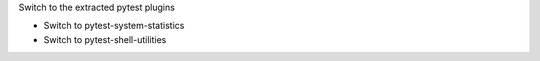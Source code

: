 Switch to the extracted pytest plugins

* Switch to pytest-system-statistics
* Switch to pytest-shell-utilities
